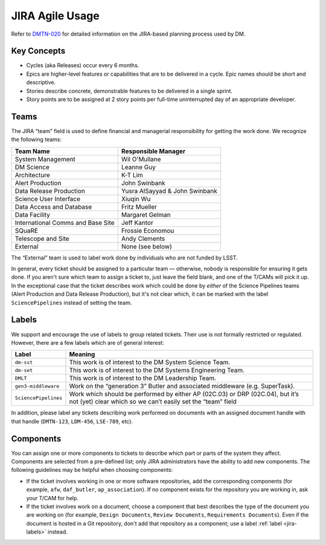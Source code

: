 ################
JIRA Agile Usage
################

Refer to `DMTN-020 <https://dmtn-020.lsst.io/>`_ for detailed information on the JIRA-based planning process used by DM.

Key Concepts
============

- Cycles (aka Releases) occur every 6 months.
- Epics are higher-level features or capabilities that are to be delivered in a cycle.
  Epic names should be short and descriptive.
- Stories describe concrete, demonstrable features to be delivered in a single sprint.
- Story points are to be assigned at 2 story points per full-time uninterrupted day of an appropriate developer.

.. _jira-teams:

Teams
=====

The JIRA “team” field is used to define financial and managerial responsibility for getting the work done.
We recognize the following teams:

================================== ==============================
Team Name                          Responsible Manager
================================== ==============================
System Management                  Wil O'Mullane
DM Science                         Leanne Guy
Architecture                       K-T Lim
Alert Production                   John Swinbank
Data Release Production            Yusra AlSayyad & John Swinbank
Science User Interface             Xiuqin Wu
Data Access and Database           Fritz Mueller
Data Facility                      Margaret Gelman
International Comms and Base Site  Jeff Kantor
SQuaRE                             Frossie Economou
Telescope and Site                 Andy Clements
External                           None (see below)
================================== ==============================

The “External” team is used to label work done by individuals who are not funded by LSST.

In general, every ticket should be assigned to a particular team — otherwise, nobody is responsible for ensuring it gets done.
If you aren't sure which team to assign a ticket to, just leave the field blank, and one of the T/CAMs will pick it up.
In the exceptional case that the ticket describes work which could be done by *either* of the Science Pipelines teams (Alert Production and Data Release Production), but it's not clear which, it can be marked with the label ``SciencePipelines`` instead of setting the team.

.. _jira-labels:

Labels
======

We support and encourage the use of labels to group related tickets.
Their use is not formally restricted or regulated.
However, there are a few labels which are of general interest:

==================== ============================================================================================================================================
Label                Meaning
==================== ============================================================================================================================================
``dm-sst``           This work is of interest to the DM System Science Team.
``dm-set``           This work is of interest to the DM Systems Engineering Team.
``DMLT``             This work is of interest to the DM Leadership Team.
``gen3-middleware``  Work on the “generation 3” Butler and associated middleware (e.g. SuperTask).
``SciencePipelines`` Work which should be performed by either AP (02C.03) or DRP (02C.04), but it’s not (yet) clear which so we can’t easily set the “team” field
==================== ============================================================================================================================================

In addition, please label any tickets describing work performed on documents with an assigned document handle with that handle (``DMTN-123``, ``LDM-456``, ``LSE-789``, etc).

.. _jira-components:

Components
==========

You can assign one or more components to tickets to describe which part or parts of the system they affect.
Components are selected from a pre-defined list; only JIRA administrators have the ability to add new components.
The following guidelines may be helpful when choosing components:

- If the ticket involves working in one or more software repositories, add the corresponding components (for example, ``afw``, ``daf_butler``, ``ap_association``).
  If no component exists for the repository you are working in, ask your T/CAM for help.
- If the ticket involves work on a document, choose a component that best describes the type of the document you are working on (for example, ``Design Documents``, ``Review Documents``, ``Requirements Documents``).
  Even if the document is hosted in a Git repository, don't add that repository as a component; use a label :ref:`label <jira-labels>` instead.
